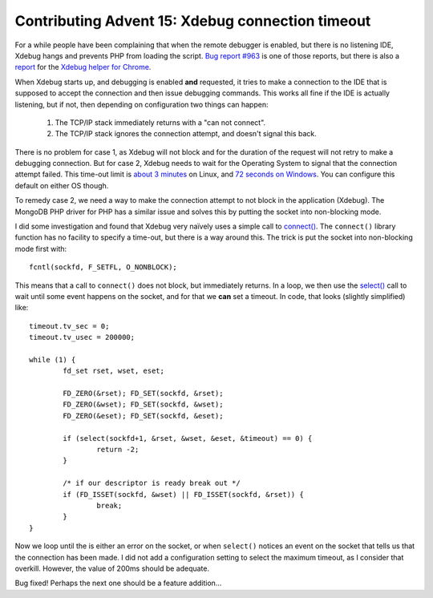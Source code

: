 Contributing Advent 15: Xdebug connection timeout
=================================================

.. articleMetaData::
   :Where: London, UK
   :Date: 2013-12-15 09:10 Europe/London
   :Tags: blog, php, xdebug, mongodb
   :Short: adv1315

For a while people have been complaining that when the remote debugger 
is enabled, but there is no listening IDE, Xdebug hangs and prevents PHP from
loading the script. `Bug report #963`_ is one of those reports, but there is
also a report_ for the `Xdebug helper for Chrome`_.

When Xdebug starts up, and debugging is enabled **and** requested, it tries to
make a connection to the IDE that is supposed to accept the connection and
then issue debugging commands. This works all fine if the IDE is actually
listening, but if not, then depending on configuration two things can happen:

 1. The TCP/IP stack immediately returns with a "can not connect".

 2. The TCP/IP stack ignores the connection attempt, and doesn't signal this
    back.

There is no problem for case 1, as Xdebug will not block and for the duration
of the request will not retry to make a debugging connection. But for case 2,
Xdebug needs to wait for the Operating System to signal that the connection
attempt failed. This time-out limit is `about 3 minutes`_ on Linux, and `72
seconds on Windows`_. You can configure this default on either OS though.

To remedy case 2, we need a way to make the connection attempt to not block in
the application (Xdebug). The MongoDB PHP driver for PHP has a similar issue
and solves this by putting the socket into non-blocking mode.

I did some investigation and found that Xdebug very naïvely uses a simple call
to `connect()`_. The ``connect()`` library function has no facility to specify
a time-out, but there is a way around this. The trick is put the socket into
non-blocking mode first with::

	fcntl(sockfd, F_SETFL, O_NONBLOCK);

This means that a call to ``connect()`` does not block, but immediately
returns. In a loop, we then use the `select()`_ call to wait until some event
happens on the socket, and for that we **can** set a timeout. In code, that
looks (slightly simplified) like::

	timeout.tv_sec = 0;
	timeout.tv_usec = 200000;

	while (1) {
		fd_set rset, wset, eset;

		FD_ZERO(&rset); FD_SET(sockfd, &rset);
		FD_ZERO(&wset); FD_SET(sockfd, &wset);
		FD_ZERO(&eset); FD_SET(sockfd, &eset);

		if (select(sockfd+1, &rset, &wset, &eset, &timeout) == 0) {
			return -2;
		}

		/* if our descriptor is ready break out */
		if (FD_ISSET(sockfd, &wset) || FD_ISSET(sockfd, &rset)) {
			break;
		}
	}

Now we loop until the is either an error on the socket, or when ``select()``
notices an event on the socket that tells us that the connection has been
made. I did not add a configuration setting to select the maximum timeout, as
I consider that overkill. However, the value of 200ms should be adequate. 

Bug fixed! Perhaps the next one should be a feature addition…

.. _`Bug report #963`: http://bugs.xdebug.org/view.php?id=963
.. _report: https://github.com/mac-cain13/xdebug-helper-for-chrome/issues/37
.. _`Xdebug helper for Chrome`: https://chrome.google.com/webstore/detail/xdebug-helper/eadndfjplgieldjbigjakmdgkmoaaaoc?hl=en
.. _`connect()`: http://man7.org/linux/man-pages/man2/connect.2.html
.. _`about 3 minutes`: https://www.frozentux.net/ipsysctl-tutorial/chunkyhtml/tcpvariables.html#AEN477
.. _`72 seconds on Windows`: http://technet.microsoft.com/en-us/library/cc739819%28WS.10%29.aspx
.. _`select()`: http://man7.org/linux/man-pages/man2/select.2.html
